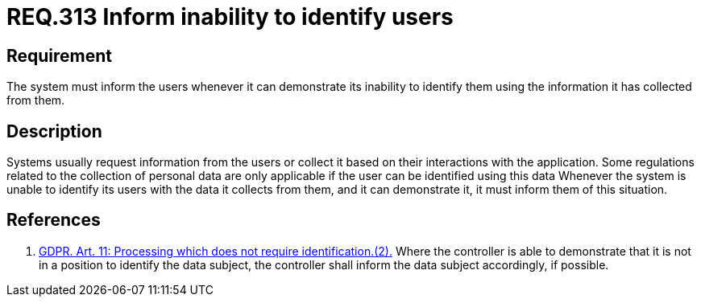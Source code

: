 :slug: rules/313/
:category: privacy
:description: This document contains the details of the security requirements related to the protection of data privacy in the organization. This requirement establishes the importance of informing the user of the system's inability to identify them, whenever it can be demonstrated.
:keywords: Requirement, Security, Data, GDPR, User Identification, Regulation
:rules: yes

= REQ.313 Inform inability to identify users

== Requirement

The system must inform the users whenever it can demonstrate its inability to
identify them using the information it has collected from them.

== Description

Systems usually request information from the users or collect it based
on their interactions with the application.
Some regulations related to the collection of personal data are only applicable
if the user can be identified using this data
Whenever the system is unable to identify its users with the data it collects
from them,
and it can demonstrate it,
it must inform them of this situation.

== References

. [[r1]] link:https://gdpr-info.eu/art-11-gdpr/[GDPR. Art. 11: Processing which does not require identification.(2).]
Where the controller is able to demonstrate that it is not in a position to
identify the data subject,
the controller shall inform the data subject accordingly,
if possible.
